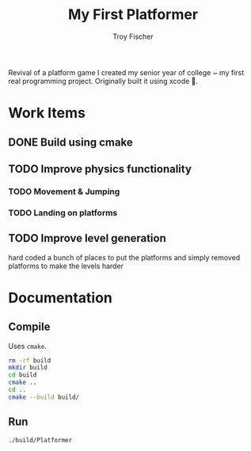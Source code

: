 #+title: My First Platformer
#+author: Troy Fischer


Revival of a platform game I created my senior year of college ~ my first real programming project. Originally built it using xcode 🤮.

* Work Items
** DONE Build using cmake
** TODO Improve physics functionality
*** TODO Movement & Jumping
*** TODO Landing on platforms
** TODO Improve level generation
hard coded a bunch of places to put the platforms and simply removed platforms to make the levels harder
* Documentation
** Compile
Uses ~cmake~.
#+begin_src sh
rm -rf build
mkdir build
cd build
cmake ..
cd ..
cmake --build build/
#+end_src
** Run
#+begin_src sh
./build/Platformer
#+end_src
